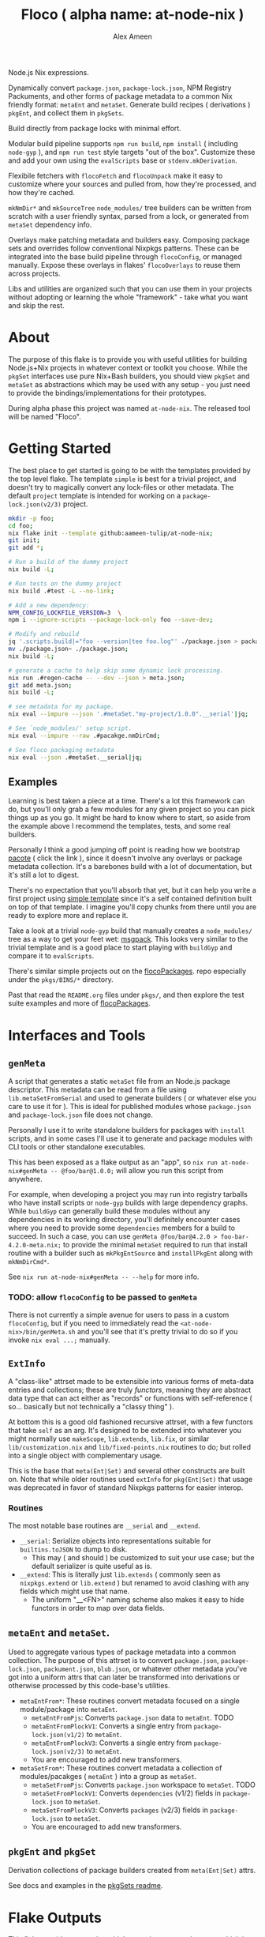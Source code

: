 #+TITLE: Floco ( alpha name: at-node-nix )
#+AUTHOR: Alex Ameen
#+EMAIL: alex.ameen.tx@gmail.com

Node.js Nix expressions. 

Dynamically convert =package.json=, =package-lock.json=, NPM Registry Packuments, and other forms of package metadata to a common Nix friendly format: =metaEnt= and =metaSet=.
Generate build recipes ( derivations ) =pkgEnt=, and collect them in =pkgSets=. 

Build directly from package locks with minimal effort. 

Modular build pipeline supports ~npm run build~, ~npm install~ ( including =node-gyp= ), and ~npm run test~ style targets "out of the box". Customize these and add your own using the =evalScripts= base or =stdenv.mkDerivation=.

Flexibile fetchers with =flocoFetch= and =flocoUnpack= make it easy to customize where your sources and pulled from, how they're processed, and how they're cached. 

=mkNmDir*= and =mkSourceTree= ~node_modules/~ tree builders can be written from scratch with a user friendly syntax, parsed from a lock, or generated from =metaSet= dependency info. 

Overlays make patching metadata and builders easy. Composing package sets and overrides follow conventional Nixpkgs patterns. These can be integrated into the base build pipeline through =flocoConfig=, or managed manually. Expose these overlays in flakes' =flocoOverlays= to reuse them across projects. 

Libs and utilities are organized such that you can use them in your projects without adopting or learning the whole "framework" - take what you want and skip the rest. 

* About
The purpose of this flake is to provide you with useful utilities for building
Node.js+Nix projects in whatever context or toolkit you choose.
While the =pkgSet= interfaces use pure Nix+Bash builders, you should view =pkgSet= and =metaSet= as abstractions which may be used with any setup - you just need to provide the bindings/implementations for their prototypes.

During alpha phase this project was named =at-node-nix=. The released tool will be named "Floco".

* Getting Started
The best place to get started is going to be with the templates provided by the top level flake.
The template =simple= is best for a trivial project, and doesn't try to magically convert any lock-files or other metadata.
The default =project= template is intended for working on a =package-lock.json(v2/3)= project.

#+BEGIN_SRC sh
mkdir -p foo;
cd foo;
nix flake init --template github:aameen-tulip/at-node-nix;
git init;
git add *;

# Run a build of the dummy project
nix build -L;

# Run tests on the dummy project
nix build .#test -L --no-link;

# Add a new dependency:
NPM_CONFIG_LOCKFILE_VERSION=3  \
npm i --ignore-scripts --package-lock-only foo --save-dev;

# Modify and rebuild
jq '.scripts.build|="foo --version|tee foo.log"' ./package.json > package.json~;
mv ./package.json~ ./package.json;
nix build -L;

# generate a cache to help skip some dynamic lock processing.
nix run .#regen-cache -- --dev --json > meta.json;
git add meta.json;
nix build -L;

# see metadata for my package.
nix eval --impure --json '.#metaSet."my-project/1.0.0".__serial'|jq;

# See `node_modules/' setup script.
nix eval --impure --raw .#pacakge.nmDirCmd;

# See floco packaging metadata
nix eval --json .#metaSet.__serial|jq;
#+END_SRC

** Examples
Learning is best taken a piece at a time.
There's a lot this framework can do, but you'll only grab a
few modules for any given project so you can pick things up as you go.
It might be hard to know where to start, so aside from the example above
I recommend the templates, tests, and some real builders.

Personally I think a good jumping off point is reading
how we bootstrap [[./pkgs/tools/pacote/pacote.nix][pacote]]
( click the link ), since it doesn't involve any overlays or
package metadata collection.
It's a barebones build with a lot of documentation, but it's
still a lot to digest.

There's no expectation that you'll absorb that yet, but it can help you
write a first project using [[./templates/trivial-project][simple template]]
since it's a self contained definition built on top of that template.
I imagine you'll copy chunks from there until you are ready to explore more
and replace it.

Take a look at a trivial =node-gyp= build that manually creates
a =node_modules/= tree as a way to get your feet wet:
[[./tests/build-support/msgpack.nix][msgpack]].
This looks very similar to the trivial template and is a good
place to start playing with =buildGyp= and compare it to =evalScripts=. 

There's similar simple projects out on the
[[https://github.com/aakropotkin/flocoPackages][flocoPackages]]. 
repo especially under the ~pkgs/BINS/*~ directory.

Past that read the =README.org= files under ~pkgs/~, and then
explore the test suite examples and more of
[[https://github.com/aakropotkin/flocoPackages][flocoPackages]]. 

* Interfaces and Tools

** =genMeta=
A script that generates a static =metaSet= file from an Node.js package descriptor.
This metadata can be read from a file using =lib.metaSetFromSerial= and used to generate builders ( or whatever else you care to use it for ).
This is ideal for published modules whose =package.json= and =package-lock.json= file does not change.

Personally I use it to write standalone builders for packages with =install= scripts, and in some cases I'll use it to generate and package modules with CLI
tools or other standalone executables.

This has been exposed as a flake output as an "app", so ~nix run at-node-nix#genMeta -- @foo/bar@1.0.0;~ will allow you run this script from anywhere.

For example, when developing a project you may run into registry tarballs who have install scripts or =node-gyp= builds with large dependency graphs.
While =buildGyp= can generally build these modules without any dependencies in its working directory, you'll definitely encounter cases where you need to
provide some =dependencies= members for a build to succeed.
In such a case, you can use ~genMeta @foo/bar@4.2.0 > foo-bar-4.2.0-meta.nix;~ to provide the minimal
=metaSet= required to run that install routine with a builder such as =mkPkgEntSource= and =installPkgEnt= along with =mkNmDirCmd*=.

See ~nix run at-node-nix#genMeta -- --help~ for more info.

*** TODO: allow =flocoConfig= to be passed to =genMeta=
There is not currently a simple avenue for users to pass in a custom =flocoConfig=,
but if you need to immediately read the ~<at-node-nix>/bin/genMeta.sh~ and you'll see
that it's pretty trivial to do so if you invoke ~nix eval ...;~ manually.

** =ExtInfo=
A "class-like" attrset made to be extensible into various forms of meta-data entries and collections;
these are truly /functors/, meaning they are abstract data type that can act either as "records" or functions with self-reference ( so... basically but not technically a "classy thing" ).

At bottom this is a good old fashioned recursive attrset, with a few functors that take =self= as an arg.
It's designed to be extended into whatever you might normally use =makeScope=, =lib.extends=, =lib.fix=, or similar ~lib/customization.nix~ and ~lib/fixed-points.nix~ routines to do;
but rolled into a single object with complementary usage.

This is the base that =meta(Ent|Set)= and several other constructs are built on.
Note that while older routines used =extInfo= for =pkg(Ent|Set)= that usage was deprecated in favor of standard Nixpkgs patterns for easier interop. 

*** Routines
The most notable base routines are =__serial= and =__extend=.
- =__serial=: Serialize objects into representations suitable for =builtins.toJSON= to dump to disk.
  + This may ( and should ) be customized to suit your use case; but the default serializer is quite useful as is.
- =__extend=: This is literally just =lib.extends= ( commonly seen as =nixpkgs.extend= or =lib.extend= ) but renamed to avoid clashing with any fields which might use that name.
  + The uniform "__<FN>" naming scheme also makes it easy to hide functors in order to map over data fields.

** =metaEnt= and =metaSet=.
Used to aggregate various types of package metadata into a common collection.
The purpose of this attrset is to convert =package.json=, =package-lock.json=, =packument.json=, =blub.json=, or whatever other metadata you've got into a uniform attrs that can later be transformed into derivations or otherwise processed by this code-base's utilities.
- =metaEntFrom*=: These routines convert metadata focused on a single module/package into =metaEnt=.
  + =metaEntFromPjs=: Converts =package.json= data to =metaEnt=. TODO
  + =metaEntFromPlockV1=: Converts a single entry from =package-lock.json(v1/2)= to =metaEnt=.
  + =metaEntFromPlockV3=: Converts a single entry from =package-lock.json(v2/3)= to =metaEnt=.
  + You are encouraged to add new transformers.
- =metaSetFrom*=: These routines convert metadata a collection of modules/pacakges ( =metaEnt= ) into a group as =metaSet=.
  + =metaSetFromPjs=: Converts =package.json= workspace to =metaSet=. TODO
  + =metaSetFromPlockV1=: Converts =dependencies= (v1/2) fields in =package-lock.json= to =metaSet=.
  + =metaSetFromPlockV3=: Converts =packages= (v2/3) fields in =package-lock.json= to =metaSet=.
  + You are encouraged to add new transformers.

** =pkgEnt= and =pkgSet=
Derivation collections of package builders created from =meta(Ent|Set)= attrs.

See docs and examples in the [[file:./pkgs/pkgSet/README.org][pkgSets readme]].

* Flake Outputs
This flake provides an overlay which extends =ak-nix= and =nixpkgs= which is the preferred avenue for using these routines.

** =legacyPackages.<SYSTEM>= Output
An extension of Nixpkgs' =legacyPackages= that adds =outputs.overlays.default=. 
This is a convenient way to use =at-node-nix= routines in your projects without fussing with overlay management.

For example to symlink unpacked sources from a =package-lock.json(v2/3)= into the current working directory:
#+BEGIN_SRC shell
  nix eval --impure --raw --expr 'let
    pkgsFor = ( builtins.getFlake "github:aameen-tulip/at-node-nix" ).legacyPackages.${builtins.currentSystem};
    nmdir   = pkgsFor.mkNmDirPlockV3 { lockDir = toString ./.; };
  in "${nmdir}\ninstallNodeModules;"'|bash;
  # `.bin/' members are relative symlinks. 
  ls -la ./node_modules/**;
#+END_SRC
These tarballs will be cached by Nix for reuse.

** =lib= Output
The =lib= output contains routines which are not system dependendant and these never reference derivations,
so you can freely access them "purely" even when =system= is unknown.

In some cases these routines may bottom out into routines which accept derivations or
=system= as args so that they can provide common interfaces for various routines ( =libfetch= for example );
but the expressions themselves are not system dependant.

** Hidden Gems and Miscellaneous Expressions
Beyond that the =lib= and several ~pkgs/~ builders were designed for general-purpose use, or use with NPM and
Yarn rather than =pkgSet= or =metaSet=, while I may not focus too much on documenting those expressions.

I do advise readers to take a look at them, because they may save you a lot of pain and suffering if you were to
try and implement similar routines from scratch.

* Footnotes
[fn:ADT] https://www.cs.utexas.edu/~wcook/Drafts/2009/essay.pdf
